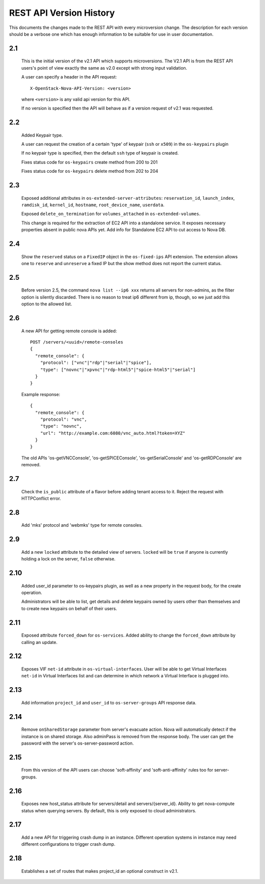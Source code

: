 REST API Version History
========================

This documents the changes made to the REST API with every
microversion change. The description for each version should be a
verbose one which has enough information to be suitable for use in
user documentation.

2.1
---

  This is the initial version of the v2.1 API which supports
  microversions. The V2.1 API is from the REST API users's point of
  view exactly the same as v2.0 except with strong input validation.

  A user can specify a header in the API request::

    X-OpenStack-Nova-API-Version: <version>

  where ``<version>`` is any valid api version for this API.

  If no version is specified then the API will behave as if a version
  request of v2.1 was requested.

2.2
---

  Added Keypair type.

  A user can request the creation of a certain 'type' of keypair (``ssh`` or ``x509``)
  in the ``os-keypairs`` plugin

  If no keypair type is specified, then the default ``ssh`` type of keypair is
  created.

  Fixes status code for ``os-keypairs`` create method from 200 to 201

  Fixes status code for ``os-keypairs`` delete method from 202 to 204

2.3
---

  Exposed additional attributes in ``os-extended-server-attributes``:
  ``reservation_id``, ``launch_index``, ``ramdisk_id``, ``kernel_id``, ``hostname``,
  ``root_device_name``, ``userdata``.

  Exposed ``delete_on_termination`` for ``volumes_attached`` in ``os-extended-volumes``.

  This change is required for the extraction of EC2 API into a standalone
  service. It exposes necessary properties absent in public nova APIs yet.
  Add info for Standalone EC2 API to cut access to Nova DB.

2.4
---

  Show the ``reserved`` status on a ``FixedIP`` object in the ``os-fixed-ips`` API
  extension. The extension allows one to ``reserve`` and ``unreserve`` a fixed IP
  but the show method does not report the current status.

2.5
---

  Before version 2.5, the command ``nova list --ip6 xxx`` returns all servers
  for non-admins, as the filter option is silently discarded. There is no
  reason to treat ip6 different from ip, though, so we just add this
  option to the allowed list.

2.6
---

  A new API for getting remote console is added::

    POST /servers/<uuid>/remote-consoles
    {
      "remote_console": {
        "protocol": ["vnc"|"rdp"|"serial"|"spice"],
        "type": ["novnc"|"xpvnc"|"rdp-html5"|"spice-html5"|"serial"]
      }
    }

  Example response::

    {
      "remote_console": {
        "protocol": "vnc",
        "type": "novnc",
        "url": "http://example.com:6080/vnc_auto.html?token=XYZ"
      }
    }

  The old APIs 'os-getVNCConsole', 'os-getSPICEConsole', 'os-getSerialConsole'
  and 'os-getRDPConsole' are removed.

2.7
---

  Check the ``is_public`` attribute of a flavor before adding tenant access
  to it. Reject the request with HTTPConflict error.

2.8
---
  Add 'mks' protocol and 'webmks' type for remote consoles.

2.9
---

  Add a new ``locked`` attribute to the detailed view of
  servers. ``locked`` will be ``true`` if anyone is currently holding
  a lock on the server, ``false`` otherwise.

2.10
----

  Added user_id parameter to os-keypairs plugin, as well as a new property
  in the request body, for the create operation.

  Administrators will be able to list, get details and delete keypairs owned by
  users other than themselves and to create new keypairs on behalf of their
  users.

2.11
----

  Exposed attribute ``forced_down`` for ``os-services``.
  Added ability to change the ``forced_down`` attribute by calling an update.

2.12
----

  Exposes VIF ``net-id`` attribute in ``os-virtual-interfaces``.
  User will be able to get Virtual Interfaces ``net-id`` in Virtual Interfaces
  list and can determine in which network a Virtual Interface is plugged into.

2.13
----

  Add information ``project_id`` and ``user_id`` to ``os-server-groups``
  API response data.

2.14
----

  Remove ``onSharedStorage`` parameter from server's evacuate action. Nova will
  automatically detect if the instance is on shared storage.
  Also adminPass is removed from the response body. The user can get the
  password with the server's os-server-password action.

2.15
----

  From this version of the API users can choose 'soft-affinity' and
  'soft-anti-affinity' rules too for server-groups.

2.16
----

  Exposes new host_status attribute for servers/detail and servers/{server_id}.
  Ability to get nova-compute status when querying servers. By default, this is
  only exposed to cloud administrators.

2.17
----

  Add a new API for triggering crash dump in an instance. Different operation
  systems in instance may need different configurations to trigger crash dump.

2.18
----
  Establishes a set of routes that makes project_id an optional construct in v2.1.
